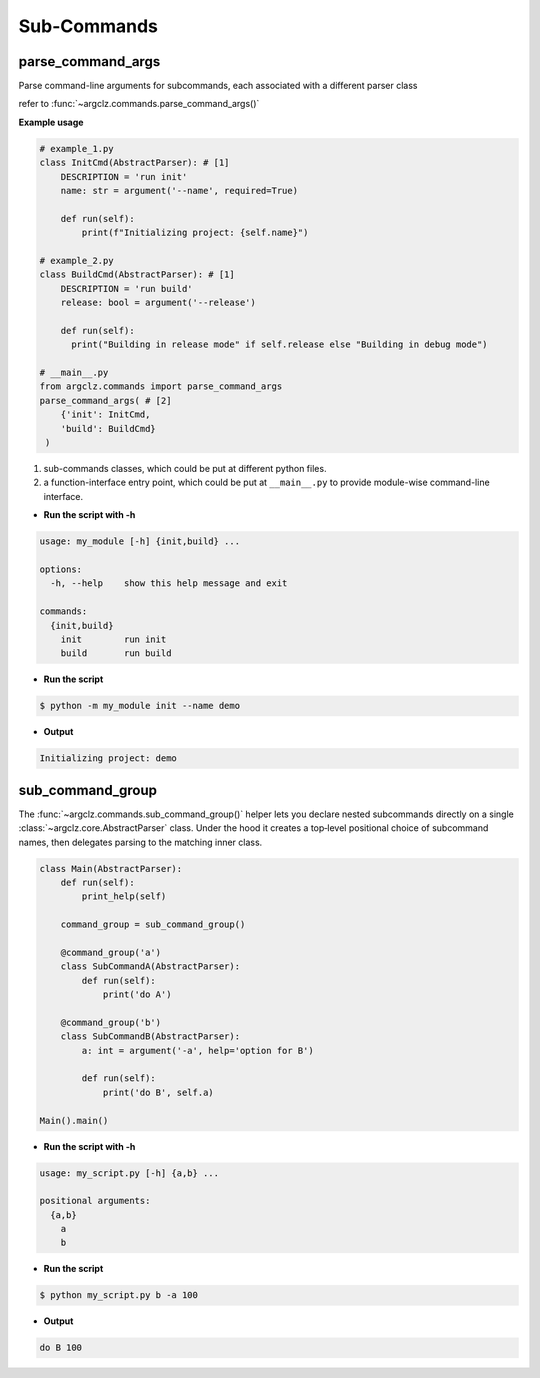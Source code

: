 Sub-Commands
========================

parse_command_args
---------------------
Parse command-line arguments for subcommands, each associated with a different parser class

refer to :func:`~argclz.commands.parse_command_args()`

**Example usage**

.. code-block:: python

    # example_1.py
    class InitCmd(AbstractParser): # [1]
        DESCRIPTION = 'run init'
        name: str = argument('--name', required=True)

        def run(self):
            print(f"Initializing project: {self.name}")

    # example_2.py
    class BuildCmd(AbstractParser): # [1]
        DESCRIPTION = 'run build'
        release: bool = argument('--release')

        def run(self):
          print("Building in release mode" if self.release else "Building in debug mode")

    # __main__.py
    from argclz.commands import parse_command_args
    parse_command_args( # [2]
        {'init': InitCmd,
        'build': BuildCmd}
     )

1. sub-commands classes, which could be put at different python files.
2. a function-interface entry point, which could be put at ``__main__.py`` to provide module-wise command-line interface.

- **Run the script with -h**

.. code-block:: text

    usage: my_module [-h] {init,build} ...

    options:
      -h, --help    show this help message and exit

    commands:
      {init,build}
        init        run init
        build       run build

- **Run the script**

.. code-block:: bash

   $ python -m my_module init --name demo

- **Output**

.. code-block:: text

  Initializing project: demo


sub_command_group
---------------------
The :func:`~argclz.commands.sub_command_group()` helper lets you declare nested subcommands directly on a single :class:`~argclz.core.AbstractParser` class.
Under the hood it creates a top‐level positional choice of subcommand names, then delegates parsing to the matching inner class.


.. code-block:: python

    class Main(AbstractParser):
        def run(self):
            print_help(self)

        command_group = sub_command_group()

        @command_group('a')
        class SubCommandA(AbstractParser):
            def run(self):
                print('do A')

        @command_group('b')
        class SubCommandB(AbstractParser):
            a: int = argument('-a', help='option for B')

            def run(self):
                print('do B', self.a)

    Main().main()

- **Run the script with -h**

.. code-block:: text

    usage: my_script.py [-h] {a,b} ...

    positional arguments:
      {a,b}
        a
        b

- **Run the script**

.. code-block:: bash

    $ python my_script.py b -a 100

- **Output**

.. code-block:: text

    do B 100